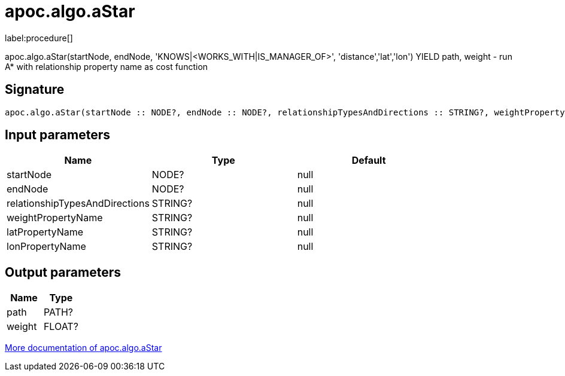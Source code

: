 ////
This file is generated by DocsTest, so don't change it!
////

= apoc.algo.aStar
:description: This section contains reference documentation for the apoc.algo.aStar procedure.

label:procedure[]

[.emphasis]
apoc.algo.aStar(startNode, endNode, 'KNOWS|<WORKS_WITH|IS_MANAGER_OF>', 'distance','lat','lon') YIELD path, weight - run A* with relationship property name as cost function

== Signature

[source]
----
apoc.algo.aStar(startNode :: NODE?, endNode :: NODE?, relationshipTypesAndDirections :: STRING?, weightPropertyName :: STRING?, latPropertyName :: STRING?, lonPropertyName :: STRING?) :: (path :: PATH?, weight :: FLOAT?)
----

== Input parameters
[.procedures, opts=header]
|===
| Name | Type | Default 
|startNode|NODE?|null
|endNode|NODE?|null
|relationshipTypesAndDirections|STRING?|null
|weightPropertyName|STRING?|null
|latPropertyName|STRING?|null
|lonPropertyName|STRING?|null
|===

== Output parameters
[.procedures, opts=header]
|===
| Name | Type 
|path|PATH?
|weight|FLOAT?
|===

xref::algorithms/path-finding-procedures.adoc[More documentation of apoc.algo.aStar,role=more information]

